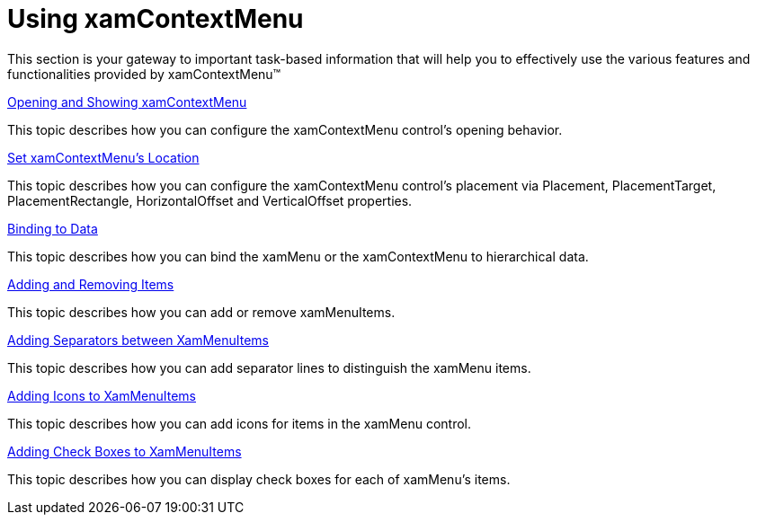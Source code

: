 ﻿////

|metadata|
{
    "name": "xamcontextmenu-using-xamcontextmenu",
    "controlName": ["xamContextMenu"],
    "tags": ["Getting Started"],
    "guid": "{8381511A-0090-4D80-9AB8-E7CAFD5C69CE}",  
    "buildFlags": [],
    "createdOn": "2016-05-25T18:21:54.7940975Z"
}
|metadata|
////

= Using xamContextMenu

This section is your gateway to important task-based information that will help you to effectively use the various features and functionalities provided by xamContextMenu™

link:xamcontextmenu-opening-and-showing-xamcontextmenu.html[Opening and Showing xamContextMenu]

This topic describes how you can configure the xamContextMenu control’s opening behavior.

link:xamcontextmenu-set-xamcontextmenus-location.html[Set xamContextMenu's Location]

This topic describes how you can configure the xamContextMenu control's placement via Placement, PlacementTarget, PlacementRectangle, HorizontalOffset and VerticalOffset properties.

link:xammenu-binding-to-data.html[Binding to Data]

This topic describes how you can bind the xamMenu or the xamContextMenu to hierarchical data.

link:xammenu-adding-and-removing-items.html[Adding and Removing Items]

This topic describes how you can add or remove xamMenuItems.

link:xammenu-adding-separators-between-xammenuitems.html[Adding Separators between XamMenuItems]

This topic describes how you can add separator lines to distinguish the xamMenu items.

link:xammenu-adding-icons-to-xammenuitems.html[Adding Icons to XamMenuItems]

This topic describes how you can add icons for items in the xamMenu control.

link:xammenu-adding-check-boxes-to-xammenuitems.html[Adding Check Boxes to XamMenuItems]

This topic describes how you can display check boxes for each of xamMenu's items.